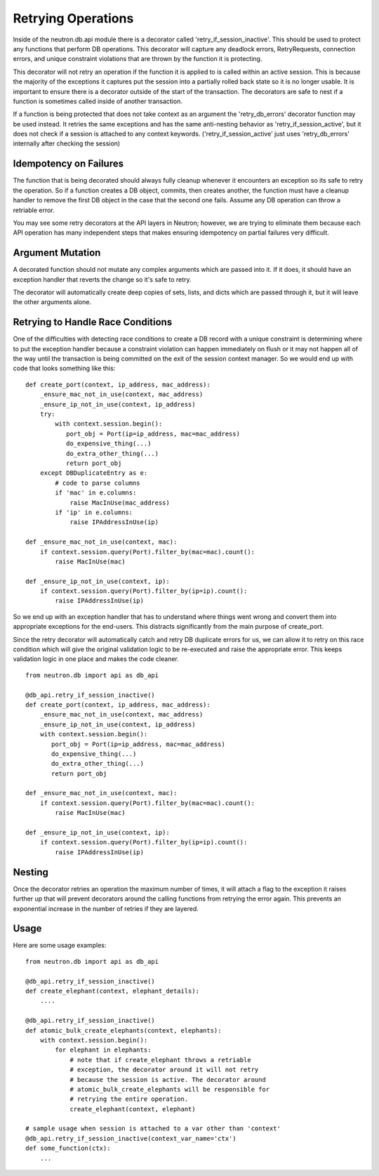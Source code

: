..
      Licensed under the Apache License, Version 2.0 (the "License"); you may
      not use this file except in compliance with the License. You may obtain
      a copy of the License at

          http://www.apache.org/licenses/LICENSE-2.0

      Unless required by applicable law or agreed to in writing, software
      distributed under the License is distributed on an "AS IS" BASIS, WITHOUT
      WARRANTIES OR CONDITIONS OF ANY KIND, either express or implied. See the
      License for the specific language governing permissions and limitations
      under the License.


      Convention for heading levels in Neutron devref:
      =======  Heading 0 (reserved for the title in a document)
      -------  Heading 1
      ~~~~~~~  Heading 2
      +++++++  Heading 3
      '''''''  Heading 4
      (Avoid deeper levels because they do not render well.)


Retrying Operations
===================

Inside of the neutron.db.api module there is a decorator called
'retry_if_session_inactive'. This should be used to protect any
functions that perform DB operations. This decorator will capture
any deadlock errors, RetryRequests, connection errors, and unique
constraint violations that are thrown by the function it is
protecting.

This decorator will not retry an operation if the function it is
applied to is called within an active session. This is because the
majority of the exceptions it captures put the session into a
partially rolled back state so it is no longer usable. It is important
to ensure there is a decorator outside of the start of the transaction.
The decorators are safe to nest if a function is sometimes called inside
of another transaction.

If a function is being protected that does not take context as an
argument the 'retry_db_errors' decorator function may be used instead.
It retries the same exceptions and has the same anti-nesting behavior
as 'retry_if_session_active', but it does not check if a session is
attached to any context keywords. ('retry_if_session_active' just uses
'retry_db_errors' internally after checking the session)

Idempotency on Failures
-----------------------
The function that is being decorated should always fully cleanup whenever
it encounters an exception so its safe to retry the operation. So if a
function creates a DB object, commits, then creates another, the function
must have a cleanup handler to remove the first DB object in the case that
the second one fails. Assume any DB operation can throw a retriable error.

You may see some retry decorators at the API layers in Neutron; however,
we are trying to eliminate them because each API operation has many
independent steps that makes ensuring idempotency on partial failures
very difficult.

Argument Mutation
-----------------
A decorated function should not mutate any complex arguments which are
passed into it. If it does, it should have an exception handler that reverts
the change so it's safe to retry.

The decorator will automatically create deep copies of sets, lists,
and dicts which are passed through it, but it will leave the other arguments
alone.


Retrying to Handle Race Conditions
----------------------------------
One of the difficulties with detecting race conditions to create a DB record
with a unique constraint is determining where to put the exception handler
because a constraint violation can happen immediately on flush or it may not
happen all of the way until the transaction is being committed on the exit
of the session context manager. So we would end up with code that looks
something like this:

::

  def create_port(context, ip_address, mac_address):
      _ensure_mac_not_in_use(context, mac_address)
      _ensure_ip_not_in_use(context, ip_address)
      try:
          with context.session.begin():
             port_obj = Port(ip=ip_address, mac=mac_address)
             do_expensive_thing(...)
             do_extra_other_thing(...)
             return port_obj
      except DBDuplicateEntry as e:
          # code to parse columns
          if 'mac' in e.columns:
              raise MacInUse(mac_address)
          if 'ip' in e.columns:
              raise IPAddressInUse(ip)

  def _ensure_mac_not_in_use(context, mac):
      if context.session.query(Port).filter_by(mac=mac).count():
          raise MacInUse(mac)

  def _ensure_ip_not_in_use(context, ip):
      if context.session.query(Port).filter_by(ip=ip).count():
          raise IPAddressInUse(ip)


So we end up with an exception handler that has to understand where things
went wrong and convert them into appropriate exceptions for the end-users.
This distracts significantly from the main purpose of create_port.

Since the retry decorator will automatically catch and retry DB duplicate
errors for us, we can allow it to retry on this race condition which will
give the original validation logic to be re-executed and raise the
appropriate error. This keeps validation logic in one place and makes the
code cleaner.

::

  from neutron.db import api as db_api

  @db_api.retry_if_session_inactive()
  def create_port(context, ip_address, mac_address):
      _ensure_mac_not_in_use(context, mac_address)
      _ensure_ip_not_in_use(context, ip_address)
      with context.session.begin():
         port_obj = Port(ip=ip_address, mac=mac_address)
         do_expensive_thing(...)
         do_extra_other_thing(...)
         return port_obj

  def _ensure_mac_not_in_use(context, mac):
      if context.session.query(Port).filter_by(mac=mac).count():
          raise MacInUse(mac)

  def _ensure_ip_not_in_use(context, ip):
      if context.session.query(Port).filter_by(ip=ip).count():
          raise IPAddressInUse(ip)



Nesting
-------
Once the decorator retries an operation the maximum number of times, it
will attach a flag to the exception it raises further up that will prevent
decorators around the calling functions from retrying the error again.
This prevents an exponential increase in the number of retries if they are
layered.

Usage
-----

Here are some usage examples:

::

  from neutron.db import api as db_api

  @db_api.retry_if_session_inactive()
  def create_elephant(context, elephant_details):
      ....

  @db_api.retry_if_session_inactive()
  def atomic_bulk_create_elephants(context, elephants):
      with context.session.begin():
          for elephant in elephants:
              # note that if create_elephant throws a retriable
              # exception, the decorator around it will not retry
              # because the session is active. The decorator around
              # atomic_bulk_create_elephants will be responsible for
              # retrying the entire operation.
              create_elephant(context, elephant)

  # sample usage when session is attached to a var other than 'context'
  @db_api.retry_if_session_inactive(context_var_name='ctx')
  def some_function(ctx):
      ...
